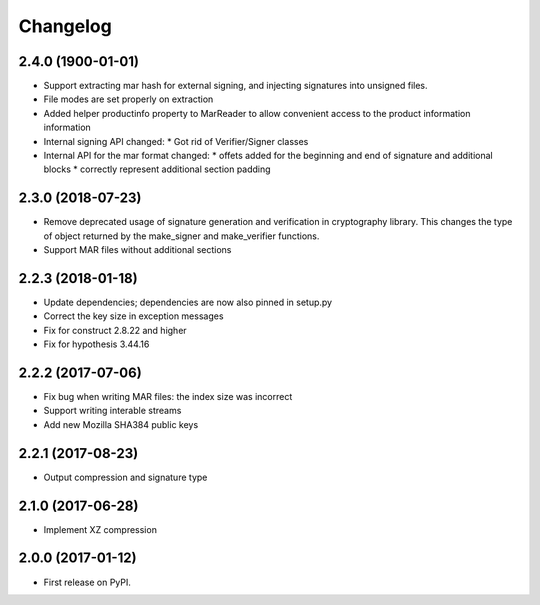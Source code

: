 
Changelog
=========
2.4.0 (1900-01-01)
------------------
* Support extracting mar hash for external signing, and injecting signatures
  into unsigned files.
* File modes are set properly on extraction
* Added helper productinfo property to MarReader to allow convenient access to
  the product information information
* Internal signing API changed:
  * Got rid of Verifier/Signer classes
* Internal API for the mar format changed:
  * offets added for the beginning and end of signature and additional blocks
  * correctly represent additional section padding


2.3.0 (2018-07-23)
------------------
* Remove deprecated usage of signature generation and verification in
  cryptography library. This changes the type of object returned by the
  make_signer and make_verifier functions.

* Support MAR files without additional sections

2.2.3 (2018-01-18)
------------------
* Update dependencies; dependencies are now also pinned in setup.py
* Correct the key size in exception messages
* Fix for construct 2.8.22 and higher
* Fix for hypothesis 3.44.16

2.2.2 (2017-07-06)
-----------------------------------------
* Fix bug when writing MAR files: the index size was incorrect
* Support writing interable streams
* Add new Mozilla SHA384 public keys

2.2.1 (2017-08-23)
-----------------------------------------
* Output compression and signature type

2.1.0 (2017-06-28)
-----------------------------------------
* Implement XZ compression

2.0.0 (2017-01-12)
-----------------------------------------
* First release on PyPI.
